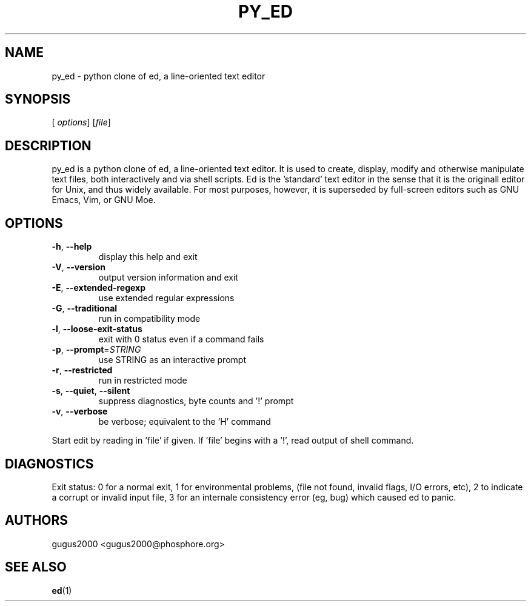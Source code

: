 .TH PY_ED "1" "June 2021" "py_ed 0.3" "User Commands"
.SH NAME
py_ed \- python clone of ed, a line-oriented text editor
.SH SYNOPSIS
[\fI\, options\/\fR] [\fI\,file\/\fR]
.SH DESCRIPTION
py_ed is a python clone of ed, a line\-oriented text editor. It is used
to create, display, modify and otherwise manipulate text files, both
interactively and via shell scripts. Ed is the \&'standard' text editor
in the sense that it is the originall editor for Unix, and thus widely
available. For most purposes, however, it is superseded by full\-screen
editors such as GNU Emacs, Vim, or GNU Moe.
.SH OPTIONS
.TP
\fB\-h\fR, \fB\-\-help\fR
display this help and exit
.TP
\fB\-V\fR, \fB\-\-version\fR
output version information and exit
.TP
\fB\-E\fR, \fB\-\-extended\-regexp\fR
use extended regular expressions
.TP
\fB\-G\fR, \fB\-\-traditional\fR
run in compatibility mode
.TP
\fB\-l\fR, \fB\-\-loose\-exit\-status\fR
exit with 0 status even if a command fails
.TP
\fB\-p\fR, \fB\-\-prompt\fR=\fI\,STRING\/\fR
use STRING as an interactive prompt
.TP
\fB\-r\fR, \fB\-\-restricted\fR
run in restricted mode
.TP
\fB\-s\fR, \fB\-\-quiet\fR, \fB\-\-silent\fR
suppress diagnostics, byte counts and '!' prompt
.TP
\fB\-v\fR, \fB\-\-verbose\fR
be verbose; equivalent to the 'H' command
.PP
Start edit by reading in 'file' if given.
If 'file' begins with a '!', read output of shell command.
.SH DIAGNOSTICS
Exit status: 0 for a normal exit, 1 for environmental problems, (file
not found, invalid flags, I/O errors, etc), 2 to indicate a corrupt or
invalid input file, 3 for an internale consistency error (eg, bug) which
caused ed to panic.
.SH AUTHORS
gugus2000 <gugus2000@phosphore.org>
.SH "SEE ALSO"
.BR ed (1)
